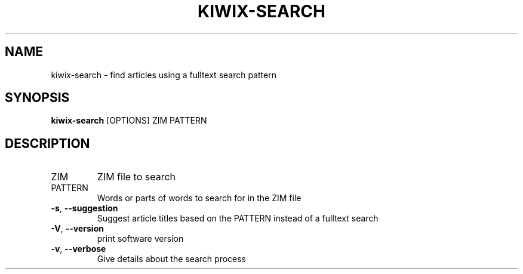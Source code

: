 .TH KIWIX-SEARCH "1" "July 2020" "kiwix-tools" "User Commands"
.SH NAME
kiwix-search \- find articles using a fulltext search pattern
.SH SYNOPSIS
\fBkiwix-search\fR [OPTIONS] ZIM PATTERN\fR
.SH DESCRIPTION
.TP
ZIM
ZIM file to search
.TP
PATTERN
Words or parts of words to search for in the ZIM file
.TP
\fB\-s\fR, \fB\-\-suggestion\fR
Suggest article titles based on the PATTERN instead of a fulltext search
.TP
\fB\-V\fR, \fB\-\-version\fR
print software version
.TP
\fB\-v\fR, \fB\-\-verbose\fR
Give details about the search process

